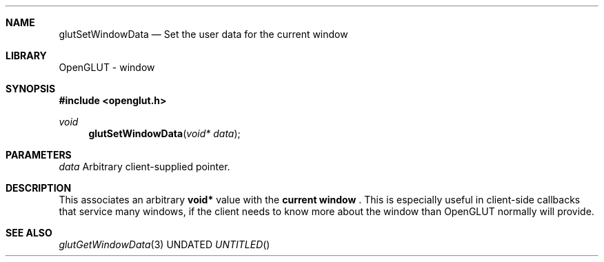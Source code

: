 .\" Copyright 2004, the OpenGLUT contributors
.Dt GLUTSETWINDOWDATA 3 LOCAL
.Dd
.Sh NAME
.Nm glutSetWindowData
.Nd Set the user data for the current window
.Sh LIBRARY
OpenGLUT - window
.Sh SYNOPSIS
.In openglut.h
.Ft  void
.Fn glutSetWindowData "void* data"
.Sh PARAMETERS
.Pp
.Bf Em
 data
.Ef
    Arbitrary client-supplied pointer.
.Sh DESCRIPTION
This associates an arbitrary 
.Bf Sy
 void*
.Ef
 value with the
.Bf Li
 current window
.Ef
 .  This is especially useful
in client-side callbacks that service many windows, if
the client needs to know more about the window than
OpenGLUT normally will provide.
.Pp
.Sh SEE ALSO
.Xr glutGetWindowData 3
.fl
.sp 3
